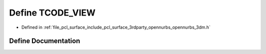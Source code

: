 .. _exhale_define_opennurbs__3dm_8h_1a2341b09c81386a216c3627e88cd95db4:

Define TCODE_VIEW
=================

- Defined in :ref:`file_pcl_surface_include_pcl_surface_3rdparty_opennurbs_opennurbs_3dm.h`


Define Documentation
--------------------


.. doxygendefine:: TCODE_VIEW
